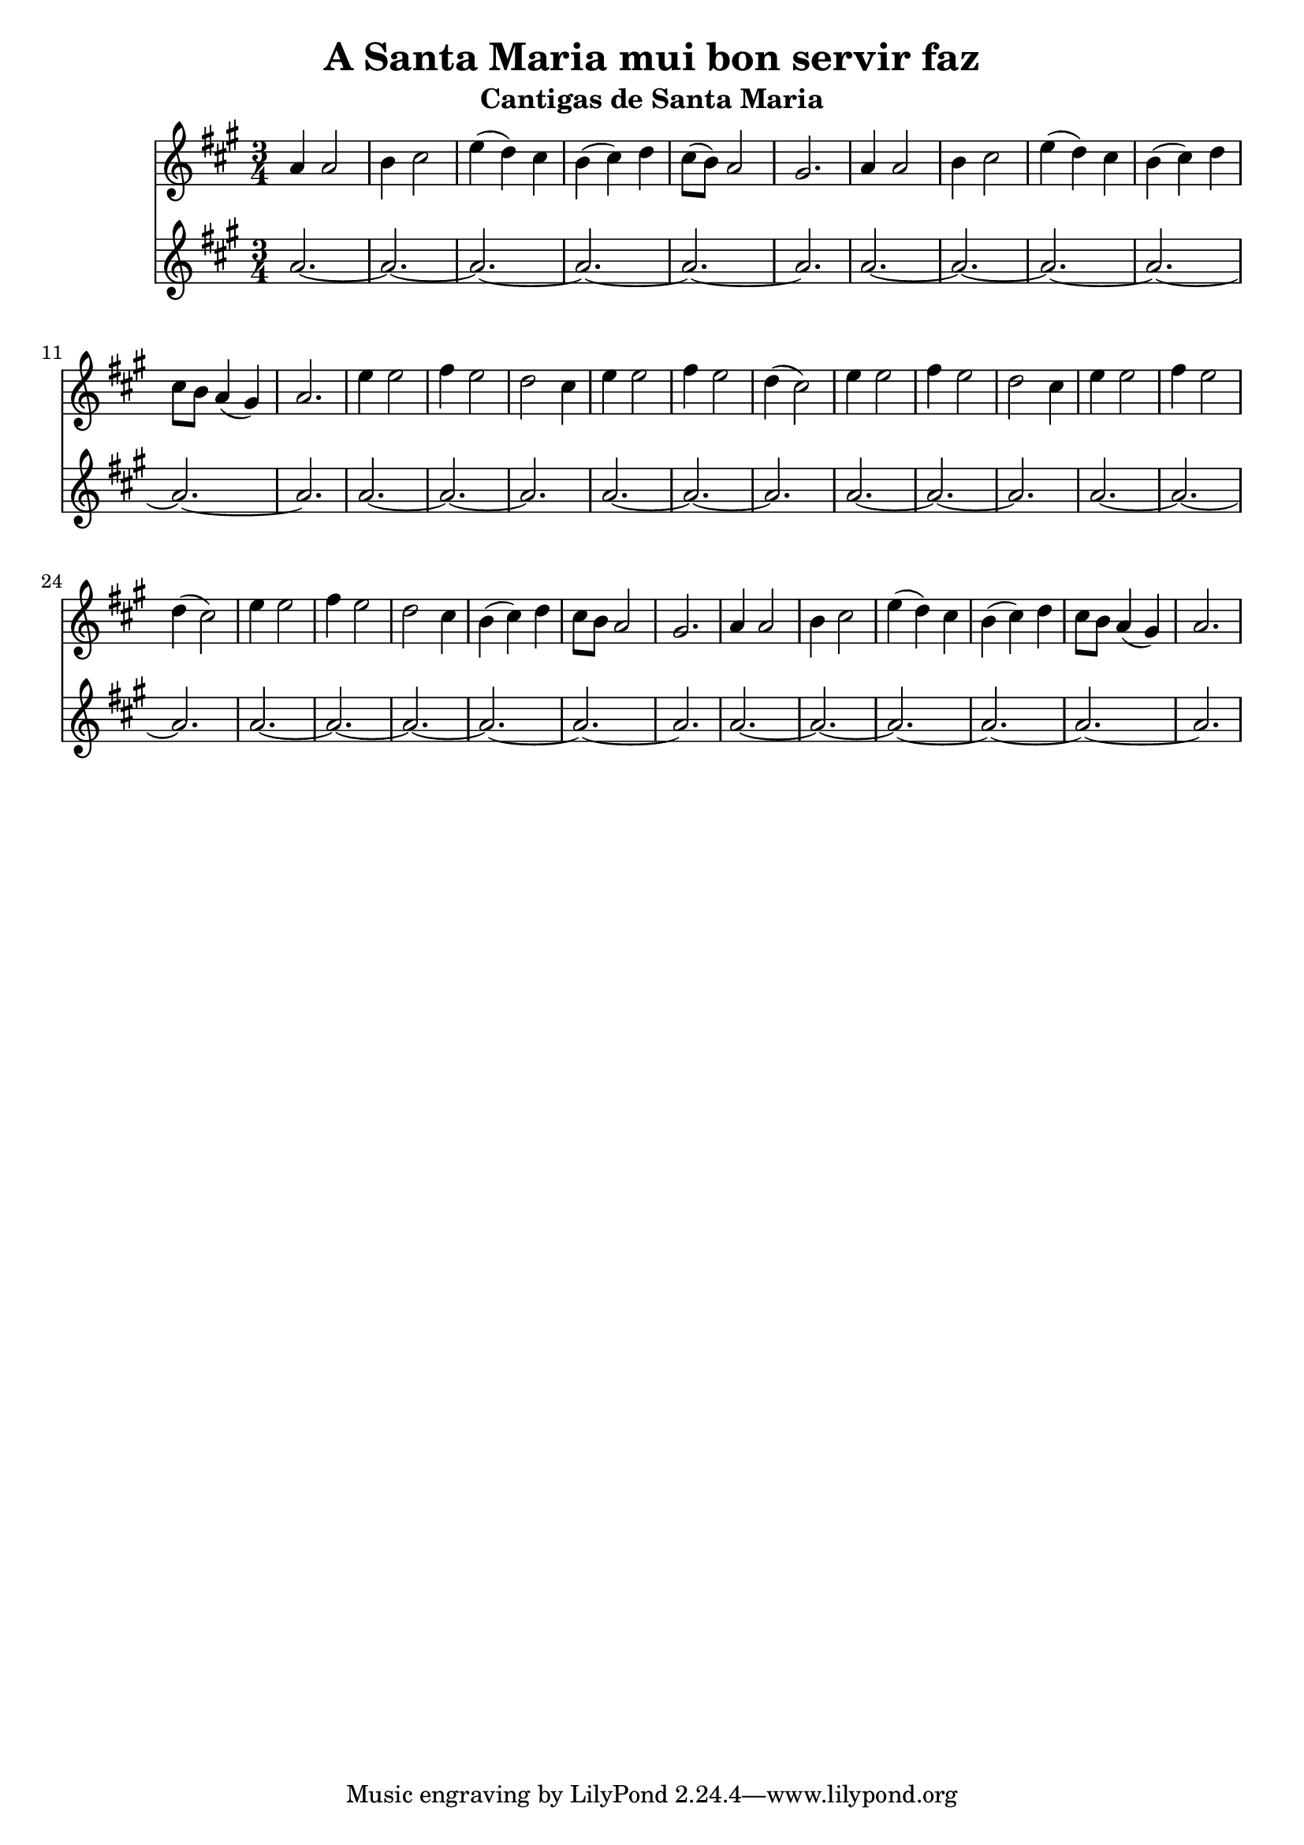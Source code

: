 \version "2.24.2"
\language english

\header {
  title = "A Santa Maria mui bon servir faz"
  subtitle = "Cantigas de Santa Maria"
}


high = \relative a' {
  f4 f2 |
  g4 a2 |
  c4 (bf) a |
  g4 (a) bf |
  a8 (g) f2 |
  e2. |

  f4 f2 |
  g4 a2 |
  c4 (bf) a |
  g4 (a) bf |
  a8 g f4 (e) |
  f2. |

  c'4 c2 |
  d4 c2 |
  bf2 a4 |

  c4 c2 |
  d4 c2 |
  bf4 (a2) |

  c4 c2 |
  d4 c2 |
  bf2 a4 |

  c4 c2 |
  d4 c2 |
  bf4 (a2) |

  c4 c2 |
  d4 c2 |
  bf2 a4 |
  g4 (a) bf |
  a8 g8 f2 |
  e2. |

  f4 f2 |
  g4 a2 |
  c4 (bf) a |
  g4 (a) bf |
  a8 g f4 (e) |
  f2. |
}

low = \relative c' {
  \repeat unfold 2 {
    \repeat unfold 5 {f2.~} f2.
  }
  \repeat unfold 4 {
    \repeat unfold 2 {f2.~} f2.
  }
  \repeat unfold 2 {
    \repeat unfold 5 {f2.~} f2.
  }
}

multiStaff = \transpose c e {
  <<
    \new Staff {
      \clef treble
      \time 3/4
      \key f \major

      \high
    }
    \new Staff {
      \clef treble
      \time 3/4
      \key f \major

      \low
    }
  >>
}

\score {
  \multiStaff
  \layout {}
}
\score {
  \unfoldRepeats {
    \multiStaff
  }
  \midi {}
}

